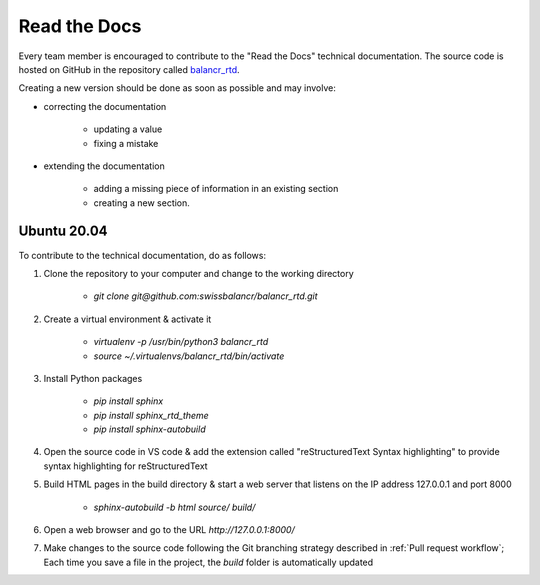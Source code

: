 =============
Read the Docs
=============

Every team member is encouraged to contribute to the "Read the Docs" technical documentation. The source code is hosted on GitHub in the repository called `balancr_rtd <https://github.com/swissbalancr/balancr_rtd>`_. 

Creating a new version should be done as soon as possible and may involve:

- correcting the documentation

    - updating a value
    - fixing a mistake
    

- extending the documentation

    - adding a missing piece of information in an existing section
    - creating a new section.

Ubuntu 20.04
============

To contribute to the technical documentation, do as follows:

1. Clone the repository to your computer and change to the working directory

    - `git clone git@github.com:swissbalancr/balancr_rtd.git`

2. Create a virtual environment & activate it

    - `virtualenv -p /usr/bin/python3 balancr_rtd`
    - `source ~/.virtualenvs/balancr_rtd/bin/activate`

3. Install Python packages

    - `pip install sphinx`
    - `pip install sphinx_rtd_theme`
    - `pip install sphinx-autobuild`

4. Open the source code in VS code & add the extension called "reStructuredText Syntax highlighting" to provide syntax highlighting for reStructuredText
5. Build HTML pages in the build directory & start a web server that listens on the IP address 127.0.0.1 and port 8000

    - `sphinx-autobuild -b html source/ build/`

6. Open a web browser and go to the URL `http://127.0.0.1:8000/`
7. Make changes to the source code following the Git branching strategy described in :ref:`Pull request workflow`; Each time you save a file in the project, the `build` folder is automatically updated